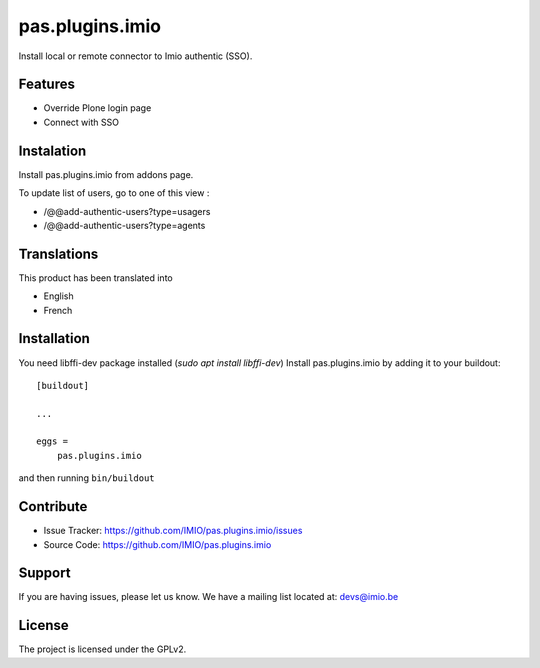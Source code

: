 .. This README is meant for consumption by humans and pypi. Pypi can render rst files so please do not use Sphinx features.
   If you want to learn more about writing documentation, please check out: http://docs.plone.org/about/documentation_styleguide.html
   This text does not appear on pypi or github. It is a comment.

================
pas.plugins.imio
================

Install local or remote connector to Imio authentic (SSO).

Features
--------

- Override Plone login page
- Connect with SSO

.. image:: https://travis-ci.org/IMIO/pas.plugins.imio.png
    :target: http://travis-ci.org/IMIO/pas.plugins.imio

.. image:: https://coveralls.io/repos/github/IMIO/pas.plugins.imio/badge.svg?branch=master
    :target: https://coveralls.io/github/IMIO/pas.plugins.imio?branch=master

Instalation
-----------

Install pas.plugins.imio from addons page.

To update list of users, go to one of this view : 

- /@@add-authentic-users?type=usagers
- /@@add-authentic-users?type=agents


Translations
------------

This product has been translated into

- English
- French


Installation
------------
You need libffi-dev package installed (`sudo apt install libffi-dev`)
Install pas.plugins.imio by adding it to your buildout::

    [buildout]

    ...

    eggs =
        pas.plugins.imio


and then running ``bin/buildout``


Contribute
----------

- Issue Tracker: https://github.com/IMIO/pas.plugins.imio/issues
- Source Code: https://github.com/IMIO/pas.plugins.imio


Support
-------

If you are having issues, please let us know.
We have a mailing list located at: devs@imio.be


License
-------

The project is licensed under the GPLv2.
